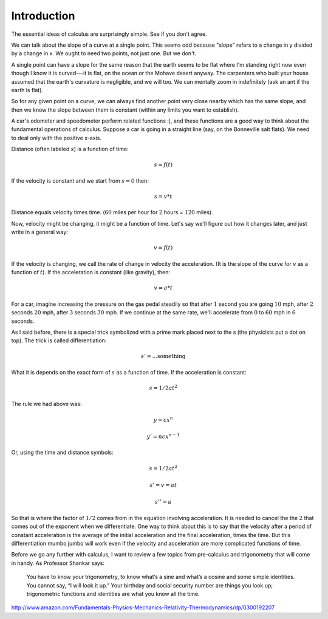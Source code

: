 .. _intro:

############
Introduction
############

The essential ideas of calculus are surprisingly simple. See if you don't agree.

We can talk about the slope of a curve at a single point. This seems odd because "slope" refers to a change in y divided by a change in x. We ought to need two points, not just one. But we don't.

A single point can have a slope for the same reason that the earth seems to be flat where I'm standing right now even though I know it is curved---it is flat, on the ocean or the Mohave desert anyway. The carpenters who built your house assumed that the earth's curvature is negligible, and we will too. We can mentally zoom in indefinitely (ask an ant if the earth is flat). 

.. image:: /figs/earth.png
   :scale: 50 %

So for any given point on a curve, we can always find another point very close nearby which has the same slope, and then we know the slope between them is constant (within any limits you want to establish).

A car's odometer and speedometer perform related functions :), and these functions are a good way to think about the fundamental operations of calculus. Suppose a car is going in a straight line (say, on the Bonneville salt flats). We need to deal only with the positive x-axis. 

Distance (often labeled :math:`s`) is a function of time:

.. math::

    s = f(t)

If the velocity is constant and we start from :math:`s = 0` then:

.. math::

    s = v * t

Distance equals velocity times time. (:math:`60` miles per hour for :math:`2` hours = :math:`120` miles).

Now, velocity might be changing, it might be a function of time. Let's say we'll figure out how it changes later, and just write in a general way:

.. math::

    v = f(t)

If the velocity is changing, we call the rate of change in velocity the acceleration. (It is the slope of the curve for :math:`v` as a function of :math:`t`). If the acceleration is constant (like gravity), then:

.. math::

    v = a * t

For a car, imagine increasing the pressure on the gas pedal steadily so that after :math:`1` second you are going :math:`10` mph, after :math:`2` seconds :math:`20` mph, after :math:`3` seconds :math:`30` mph. If we continue at the same rate, we'll accelerate from :math:`0` to :math:`60` mph in :math:`6` seconds.

.. image:: /figs/ferrari.png
   :scale: 50 %

As I said before, there is a special trick symbolized with a prime mark placed next to the s (the physicists put a dot on top). The trick is called differentiation:

.. math::

    s' = ... \text{something}

What it is depends on the exact form of :math:`s` as a function of time. If the acceleration is constant:

.. math::

    s = 1/2 a t^2

The rule we had above was:

.. math::

    y  = c x^n

    y' = n c x^{n-1}

Or, using the time and distance symbols:

.. math::

    s  = 1/2 a t^2

    s' = v = a t

    s'' = a

So that is where the factor of :math:`1/2` comes from in the equation involving acceleration. It is needed to cancel the the :math:`2` that comes out of the exponent when we differentiate. One way to think about this is to say that the velocity after a period of constant acceleration is the average of the initial acceleration and the final acceleration, times the time. But this differentiation mumbo jumbo will work even if the velocity and acceleration are more complicated functions of time.

Before we go any further with calculus, I want to review a few topics from pre-calculus and trigonometry that will come in handy.  As Professor Shankar says:

    You have to know your trigonometry, to know what’s a sine and what’s a cosine and some simple identities. You cannot say, “I will look it up.” Your birthday and social security number are things you look up; trigonometric functions and identities are what you know all the time.
    
http://www.amazon.com/Fundamentals-Physics-Mechanics-Relativity-Thermodynamics/dp/0300192207

